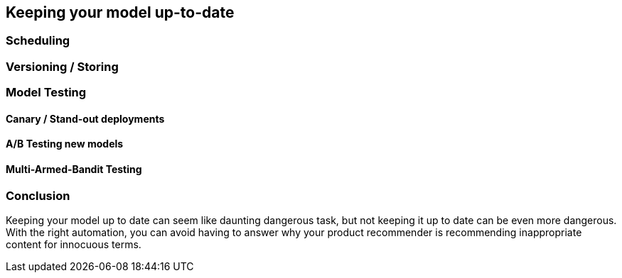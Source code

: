 [[model_management]]
== Keeping your model up-to-date



=== Scheduling
=== Versioning / Storing
=== Model Testing
==== Canary / Stand-out deployments
==== A/B Testing new models
==== Multi-Armed-Bandit Testing

=== Conclusion

Keeping your model up to date can seem like daunting dangerous task, but not keeping it up to date can be even more dangerous.
With the right automation, you can avoid having to answer why your product recommender is recommending inappropriate content for innocuous terms.
